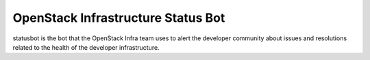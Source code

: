 ===================================
OpenStack Infrastructure Status Bot
===================================

statusbot is the bot that the OpenStack Infra team uses to alert
the developer community about issues and resolutions related to
the health of the developer infrastructure.
